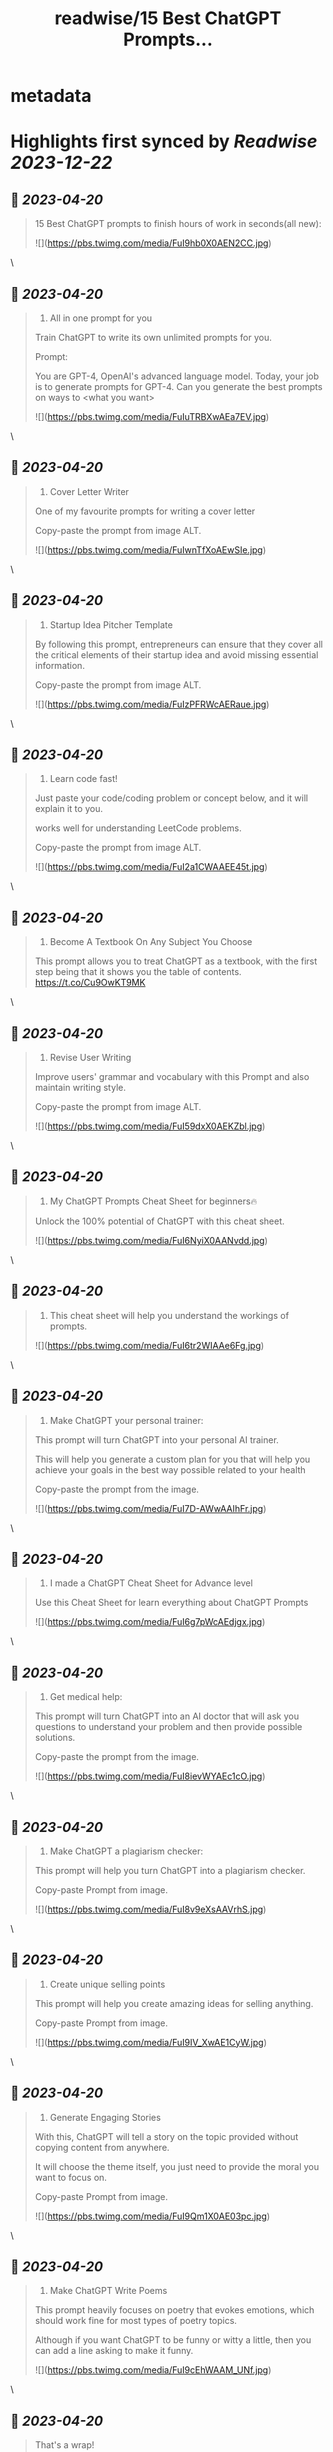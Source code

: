 :PROPERTIES:
:title: readwise/15 Best ChatGPT Prompts...
:END:


* metadata
:PROPERTIES:
:author: [[hasantoxr on Twitter]]
:full-title: "15 Best ChatGPT Prompts..."
:category: [[tweets]]
:url: https://twitter.com/hasantoxr/status/1648948460597436416
:image-url: https://pbs.twimg.com/profile_images/1581916687628087296/YFTwuoXE.jpg
:END:

* Highlights first synced by [[Readwise]] [[2023-12-22]]
** 📌 [[2023-04-20]]
#+BEGIN_QUOTE
15 Best ChatGPT prompts to finish hours of work in seconds(all new): 

![](https://pbs.twimg.com/media/FuI9hb0X0AEN2CC.jpg) 
#+END_QUOTE\
** 📌 [[2023-04-20]]
#+BEGIN_QUOTE
1. All in one prompt for you

Train ChatGPT to write its own unlimited prompts for you.

Prompt:

You are GPT-4, OpenAI's advanced language model. Today, your job is to generate prompts for GPT-4. Can you generate the best prompts on ways to <what you want> 

![](https://pbs.twimg.com/media/FuIuTRBXwAEa7EV.jpg) 
#+END_QUOTE\
** 📌 [[2023-04-20]]
#+BEGIN_QUOTE
2. Cover Letter Writer

One of my favourite prompts for writing a cover letter

Copy-paste the prompt from image ALT. 

![](https://pbs.twimg.com/media/FuIwnTfXoAEwSIe.jpg) 
#+END_QUOTE\
** 📌 [[2023-04-20]]
#+BEGIN_QUOTE
3. Startup Idea Pitcher Template

By following this prompt, entrepreneurs can ensure that they cover all the critical elements of their startup idea and avoid missing essential information.

Copy-paste the prompt from image ALT. 

![](https://pbs.twimg.com/media/FuIzPFRWcAERaue.jpg) 
#+END_QUOTE\
** 📌 [[2023-04-20]]
#+BEGIN_QUOTE
4. Learn code fast!

Just paste your code/coding problem or concept below, and it will explain it to you. 

works well for understanding LeetCode problems.

Copy-paste the prompt from image ALT. 

![](https://pbs.twimg.com/media/FuI2a1CWAAEE45t.jpg) 
#+END_QUOTE\
** 📌 [[2023-04-20]]
#+BEGIN_QUOTE
5. Become A Textbook On Any Subject You Choose

This prompt allows you to treat ChatGPT as a textbook, with the first step being that it shows you the table of contents. https://t.co/Cu9OwKT9MK 
#+END_QUOTE\
** 📌 [[2023-04-20]]
#+BEGIN_QUOTE
6. Revise User Writing

Improve users' grammar and vocabulary with this Prompt and also maintain writing style.

Copy-paste the prompt from image ALT. 

![](https://pbs.twimg.com/media/FuI59dxX0AEKZbl.jpg) 
#+END_QUOTE\
** 📌 [[2023-04-20]]
#+BEGIN_QUOTE
7. My ChatGPT Prompts Cheat Sheet for beginners🔥 

Unlock the 100% potential of ChatGPT with this cheat sheet. 

![](https://pbs.twimg.com/media/FuI6NyiX0AANvdd.jpg) 
#+END_QUOTE\
** 📌 [[2023-04-20]]
#+BEGIN_QUOTE
8. This cheat sheet will help you understand the workings of prompts. 

![](https://pbs.twimg.com/media/FuI6tr2WIAAe6Fg.jpg) 
#+END_QUOTE\
** 📌 [[2023-04-20]]
#+BEGIN_QUOTE
9. Make ChatGPT your personal trainer:  

This prompt will turn ChatGPT into your personal AI trainer.

This will help you generate a custom plan for you that will help you achieve your goals in the best way possible related to your health 

Copy-paste the prompt from the image. 

![](https://pbs.twimg.com/media/FuI7D-AWwAAIhFr.jpg) 
#+END_QUOTE\
** 📌 [[2023-04-20]]
#+BEGIN_QUOTE
10. I made a ChatGPT Cheat Sheet for Advance level

Use this Cheat Sheet for learn everything about ChatGPT Prompts 

![](https://pbs.twimg.com/media/FuI6g7pWcAEdjgx.jpg) 
#+END_QUOTE\
** 📌 [[2023-04-20]]
#+BEGIN_QUOTE
11. Get medical help:

This prompt will turn ChatGPT into an AI doctor that will ask you questions to understand your problem and then provide possible solutions.

Copy-paste the prompt from the image. 

![](https://pbs.twimg.com/media/FuI8ievWYAEc1cO.jpg) 
#+END_QUOTE\
** 📌 [[2023-04-20]]
#+BEGIN_QUOTE
12. Make ChatGPT a plagiarism checker:   

This prompt will help you turn ChatGPT into a plagiarism checker.

Copy-paste Prompt from image. 

![](https://pbs.twimg.com/media/FuI8v9eXsAAVrhS.jpg) 
#+END_QUOTE\
** 📌 [[2023-04-20]]
#+BEGIN_QUOTE
13. Create unique selling points   

This prompt will help you create amazing ideas for selling anything.

Copy-paste Prompt from image. 

![](https://pbs.twimg.com/media/FuI9IV_XwAE1CyW.jpg) 
#+END_QUOTE\
** 📌 [[2023-04-20]]
#+BEGIN_QUOTE
14. Generate Engaging Stories   

With this, ChatGPT will tell a story on the topic provided without copying content from anywhere. 

It will choose the theme itself, you just need to provide the moral you want to focus on.   

Copy-paste Prompt from image. 

![](https://pbs.twimg.com/media/FuI9Qm1X0AE03pc.jpg) 
#+END_QUOTE\
** 📌 [[2023-04-20]]
#+BEGIN_QUOTE
15. Make ChatGPT Write Poems   

This prompt heavily focuses on poetry that evokes emotions, which should work fine for most types of poetry topics.   

Although if you want ChatGPT to be funny or witty a little, then you can add a line asking to make it funny. 

![](https://pbs.twimg.com/media/FuI9cEhWAAM_UNf.jpg) 
#+END_QUOTE\
** 📌 [[2023-04-20]]
#+BEGIN_QUOTE
That's a wrap!

If you enjoyed this thread:

1. Follow me @hasantoxr for more of these 
2. If you enjoyed this thread, don't forget to like, comment, and retweet the first tweet.

https://t.co/HutU2LluEl 
#+END_QUOTE\